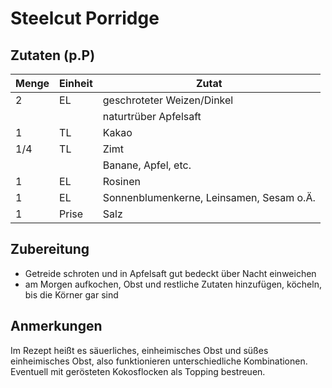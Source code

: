 * Steelcut Porridge
** Zutaten (p.P)
| Menge | Einheit | Zutat                                    |
|-------+---------+------------------------------------------|
|     2 | EL      | geschroteter Weizen/Dinkel               |
|       |         | naturtrüber Apfelsaft                    |
|     1 | TL      | Kakao                                    |
|   1/4 | TL      | Zimt                                     |
|       |         | Banane, Apfel, etc.                      |
|     1 | EL      | Rosinen                                  |
|     1 | EL      | Sonnenblumenkerne, Leinsamen, Sesam o.Ä. |
|     1 | Prise   | Salz                                     |

** Zubereitung

 - Getreide schroten und in Apfelsaft gut bedeckt über Nacht einweichen
 - am Morgen aufkochen, Obst und restliche Zutaten hinzufügen, köcheln, bis die Körner gar sind

** Anmerkungen

Im Rezept heißt es säuerliches, einheimisches Obst und süßes einheimisches Obst, also funktionieren unterschiedliche Kombinationen.
Eventuell mit gerösteten Kokosflocken als Topping bestreuen.
